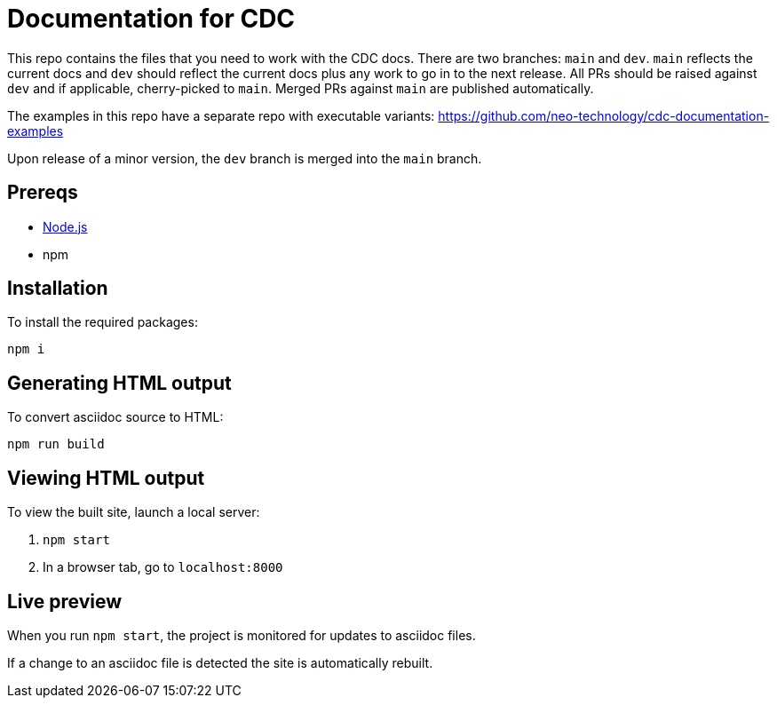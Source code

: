 = Documentation for CDC

This repo contains the files that you need to work with the CDC docs.
There are two branches: `main` and `dev`.
`main` reflects the current docs and `dev` should reflect the current docs plus any work to go in to the next release.
All PRs should be raised against `dev` and if applicable, cherry-picked to `main`.
Merged PRs against `main` are published automatically.

The examples in this repo have a separate repo with executable variants:
https://github.com/neo-technology/cdc-documentation-examples

Upon release of a minor version, the `dev` branch is merged into the `main` branch.

== Prereqs

- link:https://nodejs.org/en/download/[Node.js]
- npm

== Installation

To install the required packages:

----
npm i
----

== Generating HTML output

To convert asciidoc source to HTML:

----
npm run build
----

== Viewing HTML output

To view the built site, launch a local server:

1. `npm start`
2. In a browser tab, go to `localhost:8000`

== Live preview

When you run `npm start`, the project is monitored for updates to asciidoc files.

If a change to an asciidoc file is detected the site is automatically rebuilt.

